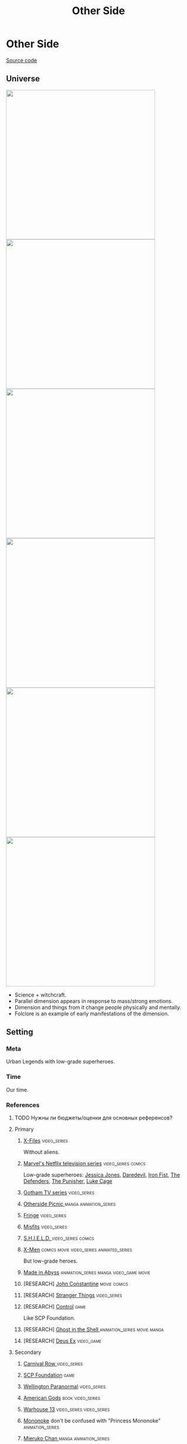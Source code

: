 #+TITLE: Other Side
#+STARTUP: noinlineimages
* Other Side

[[https://github.com/Tiendil/world-builders-2023/blob/main/categorical-analysis/other-side.org][Source code]]

** Universe
#+BEGIN_EXPORT html
<img src="./other-side-4.png" style="width: 29em; display: inline-block;"/>
<img src="./other-side-5.png" style="width: 29em; display: inline-block;"/>
<img src="./other-side-6.png" style="width: 29em; display: inline-block;"/>
<img src="./other-side-2.png" style="width: 29em; display: inline-block;"/>
<img src="./other-side-3.png" style="width: 29em; display: inline-block;"/>
<img src="./other-side-1.png" style="width: 29em; display: inline-block;"/>
#+END_EXPORT

- Science + witchcraft.
- Parallel dimension appears in response to mass/strong emotions.
- Dimension and things from it change people physically and mentally.
- Folclore is an example of early manifestations of the dimension.
** Setting
*** Meta
Urban Legends with low-grade superheroes.
*** Time
Our time.
*** References
**** TODO Нужны ли бюджеты/оценки для основных референсов?
**** Primary
***** [[https://en.wikipedia.org/wiki/The_X-Files][X-Files]]                                                                   :video_series:
Without aliens.
***** [[https://en.wikipedia.org/wiki/Marvel%27s_Netflix_television_series][Marvel's Netflix television series]]                                        :video_series:comics:
Low-grade superheroes: [[https://en.wikipedia.org/wiki/Jessica_Jones_(TV_series)][Jessica Jones]], [[https://en.wikipedia.org/wiki/Daredevil_(TV_series)][Daredevil]], [[https://en.wikipedia.org/wiki/Iron_Fist_(TV_series)][Iron Fist]], [[https://en.wikipedia.org/wiki/The_Defenders_(miniseries)][The Defenders]], [[https://en.wikipedia.org/wiki/The_Punisher_(TV_series)][The Punisher]], [[https://en.wikipedia.org/wiki/Luke_Cage_(TV_series)][Luke Cage]]
***** [[https://en.wikipedia.org/wiki/Gotham_(TV_series)][Gotham TV series]]                                                          :video_series:
***** [[https://en.wikipedia.org/wiki/Otherside_Picnic][Otherside Picnic ]]                                                         :manga:animation_series:
***** [[https://en.wikipedia.org/wiki/Fringe_(TV_series)][Fringe]]                                                                    :video_series:
***** [[https://en.wikipedia.org/wiki/Misfits_(TV_series)][Misfits]]                                                                   :video_series:
***** [[https://en.wikipedia.org/wiki/S.H.I.E.L.D.][S.H.I.E.L.D. ]]                                                             :video_series:comics:
***** [[https://en.wikipedia.org/wiki/X-Men][X-Men]]                                                                     :comics:movie:video_series:animated_series:
But low-grade heroes.
***** [[https://en.wikipedia.org/wiki/Made_in_Abyss][Made in Abyss]]                                                             :animation_series:manga:video_game:movie:
***** [RESEARCH] [[https://en.wikipedia.org/wiki/John_Constantine][John Constantine]]                                               :movie:comics:
***** [RESEARCH] [[https://en.wikipedia.org/wiki/Stranger_Things][Stranger Things]]                                                :video_series:
***** [RESEARCH] [[https://store.steampowered.com/app/870780/Control_Ultimate_Edition/][Control]]                                                        :game:
Like SCP Foundation.
***** [RESEARCH] [[https://en.wikipedia.org/wiki/Ghost_in_the_Shell][Ghost in the Shell ]]                                            :animation_series:movie:manga:
***** [RESEARCH] [[https://en.wikipedia.org/wiki/Deus_Ex][Deus Ex]]                                                        :video_game:
**** Secondary
***** [[https://en.wikipedia.org/wiki/Carnival_Row_(TV_series)][Carnival Row ]]                                                             :video_series:
***** [[https://scp-wiki.wikidot.com/][SCP Foundation]]                                                            :game:
***** [[https://en.wikipedia.org/wiki/Wellington_Paranormal][Wellington Paranormal]]                                                     :video_series:
***** [[https://en.wikipedia.org/wiki/American_Gods][American Gods]]                                                             :book:video_series:
***** [[https://en.wikipedia.org/wiki/Warehouse_13][Warhouse 13]]                                                               :video_series:video_series:
***** [[https://en.wikipedia.org/wiki/Mononoke_(TV_series)][Mononoke]] don't be confused with "Princess Mononoke"                       :animation_series:
***** [[https://en.wikipedia.org/wiki/Mieruko-chan][Mieruko Chan ]]                                                             :manga:animation_series:
***** [[https://en.wikipedia.org/wiki/Miss_Peregrine%27s_Home_for_Peculiar_Children_(film)][Miss Peregrine's Home for Peculiar Children  ]]                             :movie:
***** [[https://en.wikipedia.org/wiki/Torchwood][Torchwood]]                                                                 :video_series:
***** [[https://en.wikipedia.org/wiki/First_Wave_(TV_series)][First Wave]]                                                                :video_series:
***** [[https://en.wikipedia.org/wiki/Dirk_Gently%27s_Holistic_Detective_Agency_(TV_series)][Dirk Gently's Holistic Detective Agency  ]]                                 :video_series:
***** [[https://en.wikipedia.org/wiki/The_Blacklist_(TV_series)][The Blacklist ]]                                                            :video_series:
***** [[https://en.wikipedia.org/wiki/Night_Watch_(Lukyanenko_novel)][Ночной дозор]]                                                              :book:movies:
***** [[https://ru.wikipedia.org/wiki/%D0%9F%D0%B8%D0%BA%D0%BD%D0%B8%D0%BA_%D0%BD%D0%B0_%D0%BE%D0%B1%D0%BE%D1%87%D0%B8%D0%BD%D0%B5][Пикник на обочине ]]                                                        :book:
***** [[https://en.wikipedia.org/wiki/Metro_(franchise)][Metro 2033-x  ]]                                                            :video_game:book:
***** [[https://en.wikipedia.org/wiki/S.T.A.L.K.E.R.][S.T.A.L.K.E.R. ]]                                                           :video_game:
***** [[https://en.wikipedia.org/wiki/Utopia_(British_TV_series)][Utopia ]]                                                                   :video_series:
***** [RESEARCH] [[https://en.wikipedia.org/wiki/Spriggan_(manga)][Spriggan]]                                                       :animation_series:managa:movie:video_game:
***** [RESEARCH] [[https://en.wikipedia.org/wiki/Heroes_(American_TV_series)][Heroes]]                                                         :video_series:
***** [RESEARCH] [[https://en.wikipedia.org/wiki/The_OA][The OA ]]                                                        :video_series:
***** [RESEARCH] [[https://en.wikipedia.org/wiki/The_Lost_Room][The Lost Room   ]]                                               :video_series:
***** [RESEARCH] [[https://en.wikipedia.org/wiki/Gateway_(novel)][Gateway ]]                                                       :book:
***** [RESEARCH] [[https://en.wikipedia.org/wiki/The_Craft_(film)][The Craft   ]]                                                   :movie:
***** [RESEARCH] [[https://en.wikipedia.org/wiki/The_Boys_(TV_series)][The Boys ]]                                                      :video_series:
***** [RESEARCH] [[https://en.wikipedia.org/wiki/John_Wick_(franchise)][John Wick ]]                                                     :movie:
***** [RESEARCH] [[https://en.wikipedia.org/wiki/The_Dresden_Files_(TV_series)][The Dresden Files ]]                                             :video_series:book:
***** [RESEARCH] [[https://en.wikipedia.org/wiki/Kolchak:_The_Night_Stalker][Kolchak: The Night Stalker]]                                     :video_series:
Tremendous influence on X-Files.
***** [RESEARCH] [[https://en.wikipedia.org/wiki/Twin_Peaks][Twin Peaks]]                                                     :video_series:
***** [RESEARCH] [[https://en.wikipedia.org/wiki/Hellraiser][Hellraiser]]                                                     :movie:comics:
**** [[https://tiendil.github.io/world-builders-2023/categorical-analysis/references.html][Other references]] on a separate page.
*** Heroes
**** Primary
***** Adventurer/freelancer
***** Investigator (journalist, detective, special agent)
***** Low-grade hero/villain
***** Folclore creature (vampire, werewolf, zombie, ghost)
***** Representative of power (boss at work, agent of government/secret organization/corporation)
***** Scientist/engineer/mechanic specialized in paranormal
***** Illegal trader (artifacts, information, weapons, drugs)
***** Rich gray-moral entrepreneur (Walter White, Tony Stark, Frank Underwood, Raymond Reddington)
**** Secondary
***** Corrupted worker (politician, policeman, judge, priest)
***** Doctor/paramedic
***** Permanently injured person (mentally or physically): PTSD, amnesia.
***** Person with two lives / alter ego
***** Familiar/Pet from the other side
***** Mindless mutant
***** Con artist
***** Weirdness magnet
***** Dangerous prisoner
***** Powerful being with alogical goals
*** Stories
**** Primary
***** Dangerous and dirty job to be done
***** Investigation of the incident(s)
***** Vigilantes vs criminals
***** Expedition to the unknown / treasure hunting
***** Conspiracy vs Publicity
***** City bands fighting for power
***** Fall of the state institutions
**** Secondary
***** Life of "Pirate Ship"
Days of the department of investigations, newspaper editorial office, detective agency.
***** Damsel in distress
***** The good of a society vs the good of an individual
***** Con
***** Adapting to paranormal
***** Changing of person's moral / corruption
***** Segregation
***** Incidental companion
***** Quest for unlimited powers
***** Long tail of the past
Consequences of the past actions/mistakes.
*** Signs
**** Locations
***** Concrete jungles
***** Business/editorial/detective office
***** Other side
***** Secret hideout
***** Laboratory/workshop/warehouse
***** Hospital
***** Safehouse
**** Artifacts
***** Investigator's equipment
Mood board, clothes, notebook, pen.
***** Special military/force equipment
***** Ordinary thing that is an artifact
***** Homemade equipment from artifacts
***** Cursed thing
***** Map of the other side
***** Legendary artifact: graal / needle of Koschei
**** Biological anomalies
***** Acquired deformities
***** Small mutations
Fangs, increased hairiness, changed eye color, horns, tail.
***** Manifestations of the other side
Ideal beauty/ugliness, wings, hooves, noticeable changes in the skin, breathing fire, ghost body.
***** Allergy
**** Psychological anomalies
**** Other
***** Anomalies
***** Gray morality
***** Technology based on artifacts
***** Dark market
***** Secret organizations
***** Portals
***** Secrets: signs, ciphers, codes, passwords, diaries
***** Military operations
*** Real world anchors
**** Real places
**** Folklore creatures
**** Corruption
**** Equality
**** Diversity
** Products
*** Journalist's MMO
*** TV/Web series about other side news agency
*** Game about other side news agency
